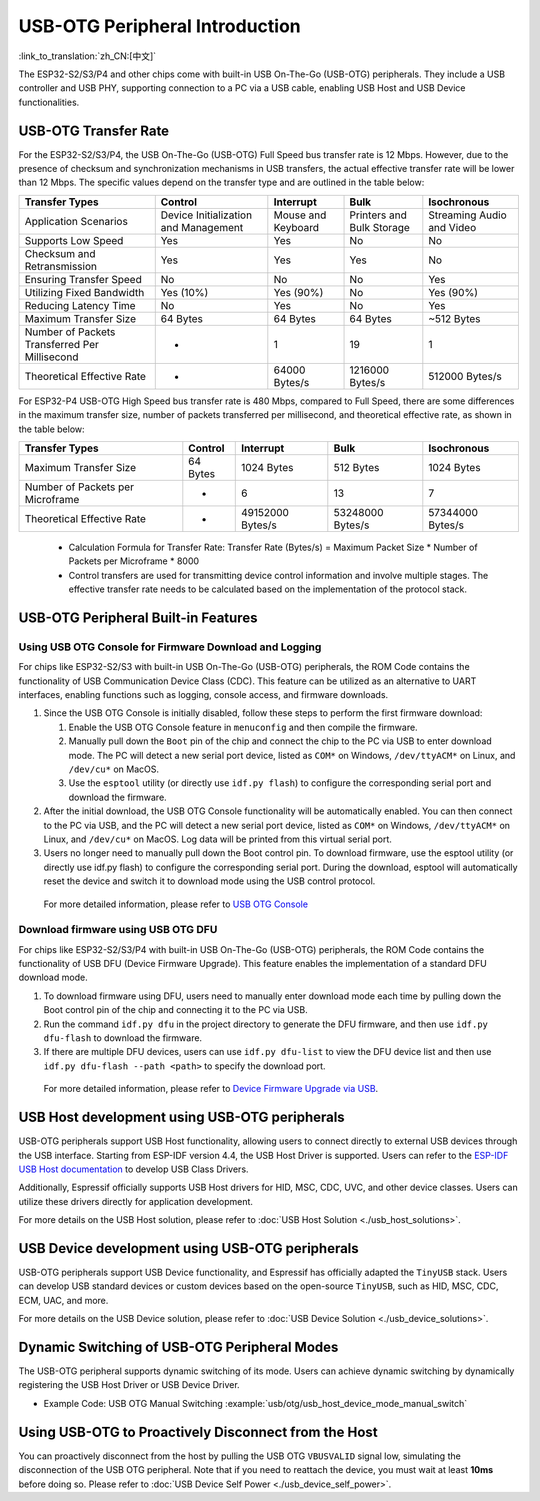 
USB-OTG Peripheral Introduction
--------------------------------

:link_to_translation:`zh_CN:[中文]`

The ESP32-S2/S3/P4 and other chips come with built-in USB On-The-Go (USB-OTG) peripherals. They include a USB controller and USB PHY, supporting connection to a PC via a USB cable, enabling USB Host and USB Device functionalities.

USB-OTG Transfer Rate
^^^^^^^^^^^^^^^^^^^^^^^^^^^^^^^^^^^^^^^^^

For the ESP32-S2/S3/P4, the USB On-The-Go (USB-OTG) Full Speed bus transfer rate is 12 Mbps. However, due to the presence of checksum and synchronization mechanisms in USB transfers, the actual effective transfer rate will be lower than 12 Mbps. The specific values depend on the transfer type and are outlined in the table below:

.. list-table::
   :header-rows: 1

   * - **Transfer Types**
     - **Control**
     - **Interrupt**
     - **Bulk**
     - **Isochronous**
   * - Application Scenarios
     - Device Initialization and Management
     - Mouse and Keyboard
     - Printers and Bulk Storage
     - Streaming Audio and Video
   * - Supports Low Speed
     - Yes
     - Yes
     - No
     - No
   * - Checksum and Retransmission
     - Yes
     - Yes
     - Yes
     - No
   * - Ensuring Transfer Speed
     - No
     - No
     - No
     - Yes
   * - Utilizing Fixed Bandwidth
     - Yes (10%)
     - Yes (90%)
     - No
     - Yes (90%)
   * - Reducing Latency Time
     - No
     - Yes
     - No
     - Yes
   * - Maximum Transfer Size
     - 64 Bytes
     - 64 Bytes
     - 64 Bytes
     - ~512 Bytes
   * - Number of Packets Transferred Per Millisecond
     - *
     - 1
     - 19
     - 1
   * - Theoretical Effective Rate
     - *
     - 64000 Bytes/s
     - 1216000 Bytes/s
     - 512000 Bytes/s


..

For ESP32-P4 USB-OTG High Speed bus transfer rate is 480 Mbps, compared to Full Speed, there are some differences in the maximum transfer size, number of packets transferred per millisecond, and theoretical effective rate, as shown in the table below:

.. list-table::
   :header-rows: 1

   * - **Transfer Types**
     - **Control**
     - **Interrupt**
     - **Bulk**
     - **Isochronous**
   * - Maximum Transfer Size
     - 64 Bytes
     - 1024 Bytes
     - 512 Bytes
     - 1024 Bytes
   * - Number of Packets per Microframe
     - *
     - 6
     - 13
     - 7
   * - Theoretical Effective Rate
     - *
     - 49152000 Bytes/s
     - 53248000 Bytes/s
     - 57344000 Bytes/s
..


   * Calculation Formula for Transfer Rate: Transfer Rate (Bytes/s) = Maximum Packet Size * Number of Packets per Microframe * 8000
   * Control transfers are used for transmitting device control information and involve multiple stages. The effective transfer rate needs to be calculated based on the implementation of the protocol stack.


USB-OTG Peripheral Built-in Features
^^^^^^^^^^^^^^^^^^^^^^^^^^^^^^^^^^^^^^^^^

Using USB OTG Console for Firmware Download and Logging
~~~~~~~~~~~~~~~~~~~~~~~~~~~~~~~~~~~~~~~~~~~~~~~~~~~~~~~~

For chips like ESP32-S2/S3 with built-in USB On-The-Go (USB-OTG) peripherals, the ROM Code contains the functionality of USB Communication Device Class (CDC). This feature can be utilized as an alternative to UART interfaces, enabling functions such as logging, console access, and firmware downloads.


#. Since the USB OTG Console is initially disabled, follow these steps to perform the first firmware download:

   #. Enable the USB OTG Console feature in ``menuconfig`` and then compile the firmware.
   #. Manually pull down the ``Boot`` pin of the chip and connect the chip to the PC via USB to enter download mode. The PC will detect a new serial port device, listed as ``COM*`` on Windows, ``/dev/ttyACM*`` on Linux, and ``/dev/cu*`` on MacOS.
   #. Use the ``esptool`` utility (or directly use ``idf.py flash``) to configure the corresponding serial port and download the firmware.

#. After the initial download, the USB OTG Console functionality will be automatically enabled. You can then connect to the PC via USB, and the PC will detect a new serial port device, listed as ``COM*`` on Windows, ``/dev/ttyACM*`` on Linux, and ``/dev/cu*`` on MacOS. Log data will be printed from this virtual serial port.

#. Users no longer need to manually pull down the Boot control pin. To download firmware, use the esptool utility (or directly use idf.py flash) to configure the corresponding serial port. During the download, esptool will automatically reset the device and switch it to download mode using the USB control protocol.

..

   For more detailed information, please refer to `USB OTG Console <https://docs.espressif.com/projects/esp-idf/en/latest/esp32s2/api-guides/usb-otg-console.html>`_


Download firmware using USB OTG DFU
~~~~~~~~~~~~~~~~~~~~~~~~~~~~~~~~~~~~~~

For chips like ESP32-S2/S3/P4 with built-in USB On-The-Go (USB-OTG) peripherals, the ROM Code contains the functionality of USB DFU (Device Firmware Upgrade). This feature enables the implementation of a standard DFU download mode.


#. To download firmware using DFU, users need to manually enter download mode each time by pulling down the Boot control pin of the chip and connecting it to the PC via USB.
#. Run the command ``idf.py dfu`` in the project directory to generate the DFU firmware, and then use ``idf.py dfu-flash`` to download the firmware.
#. If there are multiple DFU devices, users can use ``idf.py dfu-list`` to view the DFU device list and then use ``idf.py dfu-flash --path <path>`` to specify the download port.

..

   For more detailed information, please refer to `Device Firmware Upgrade via USB <https://docs.espressif.com/projects/esp-idf/en/latest/esp32s2/api-guides/dfu.html>`_\ .


USB Host development using USB-OTG peripherals
^^^^^^^^^^^^^^^^^^^^^^^^^^^^^^^^^^^^^^^^^^^^^^^^^^^^

USB-OTG peripherals support USB Host functionality, allowing users to connect directly to external USB devices through the USB interface. Starting from ESP-IDF version 4.4, the USB Host Driver is supported. Users can refer to the `ESP-IDF USB Host documentation <https://docs.espressif.com/projects/esp-idf/en/latest/esp32s3/api-reference/peripherals/usb_host.html>`_ to develop USB Class Drivers.

Additionally, Espressif officially supports USB Host drivers for HID, MSC, CDC, UVC, and other device classes. Users can utilize these drivers directly for application development.

For more details on the USB Host solution, please refer to :doc:`USB Host Solution <./usb_host_solutions>`.

USB Device development using USB-OTG peripherals
^^^^^^^^^^^^^^^^^^^^^^^^^^^^^^^^^^^^^^^^^^^^^^^^^^^^

USB-OTG peripherals support USB Device functionality, and Espressif has officially adapted the ``TinyUSB`` stack. Users can develop USB standard devices or custom devices based on the open-source ``TinyUSB``, such as HID, MSC, CDC, ECM, UAC, and more.

For more details on the USB Device solution, please refer to :doc:`USB Device Solution <./usb_device_solutions>`.

Dynamic Switching of USB-OTG Peripheral Modes
^^^^^^^^^^^^^^^^^^^^^^^^^^^^^^^^^^^^^^^^^^^^^^^^^^^^^^^^^

The USB-OTG peripheral supports dynamic switching of its mode. Users can achieve dynamic switching by dynamically registering the USB Host Driver or USB Device Driver.

* Example Code: USB OTG Manual Switching :example:`usb/otg/usb_host_device_mode_manual_switch`

Using USB-OTG to Proactively Disconnect from the Host
^^^^^^^^^^^^^^^^^^^^^^^^^^^^^^^^^^^^^^^^^^^^^^^^^^^^^^^^^^

You can proactively disconnect from the host by pulling the USB OTG ``VBUSVALID`` signal low, simulating the disconnection of the USB OTG peripheral. Note that if you need to reattach the device, you must wait at least **10ms** before doing so. Please refer to :doc:`USB Device Self Power <./usb_device_self_power>`.
